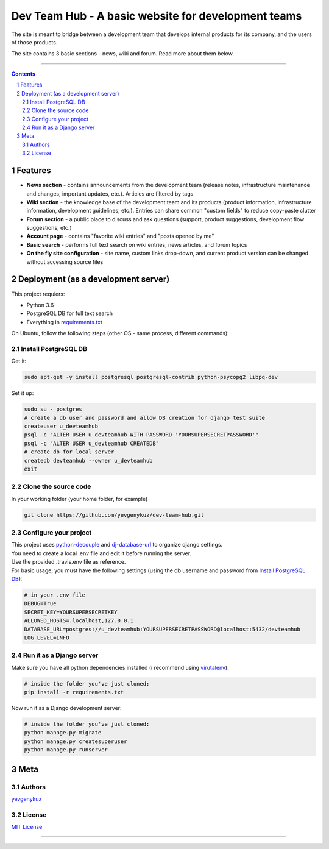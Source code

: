 Dev Team Hub - A basic website for development teams
####################################################

The site is meant to bridge between a development team that develops internal products for its company,
and the users of those products.

The site contains 3 basic sections - news, wiki and forum. Read more about them below.


.. class:: no-web

    .. image:: https://user-images.githubusercontent.com/19968607/38177374-fbe48382-3608-11e8-9fb3-64a46982b953.gif
        :alt: Dev Team Hub demo
        :width: 100%
        :align: center


.. class:: no-web no-pdf

|travis_ci| |coverage|

-----


.. contents::

.. section-numbering::



Features
========

* **News section** - contains announcements from the development team (release notes, infrastructure maintenance and
  changes, important updates, etc.). Articles are filtered by tags
* **Wiki section** - the knowledge base of the development team and its products (product information, infrastructure
  information, development guidelines, etc.). Entries can share common "custom fields" to reduce copy-paste clutter
* **Forum section** - a public place to discuss and ask questions (support, product suggestions, development flow
  suggestions, etc.)
* **Account page** - contains "favorite wiki entries" and "posts opened by me"
* **Basic search** - performs full text search on wiki entries, news articles, and forum topics
* **On the fly site configuration** - site name, custom links drop-down, and current product version can be changed
  without accessing source files

Deployment (as a development server)
====================================

This project requiers:

* Python 3.6
* PostgreSQL DB for full text search
* Everything in `requirements.txt <https://github.com/yevgenykuz/dev-team-hub/blob/master/requirements.txt>`_


On Ubuntu, follow the following steps (other OS - same process, different commands):

Install PostgreSQL DB
---------------------

Get it:

.. code-block:: bash

    sudo apt-get -y install postgresql postgresql-contrib python-psycopg2 libpq-dev
    
Set it up:

.. code-block:: bash

    sudo su - postgres
    # create a db user and password and allow DB creation for django test suite
    createuser u_devteamhub
    psql -c "ALTER USER u_devteamhub WITH PASSWORD 'YOURSUPERSECRETPASSWORD'"
    psql -c "ALTER USER u_devteamhub CREATEDB"
    # create db for local server
    createdb devteamhub --owner u_devteamhub
    exit

Clone the source code
---------------------

In your working folder (your home folder, for example)

.. code-block:: bash

    git clone https://github.com/yevgenykuz/dev-team-hub.git 

Configure your project
----------------------

| This project uses `python-decouple <https://pypi.python.org/pypi/python-decouple>`_ and
  `dj-database-url <https://pypi.python.org/pypi/dj-database-url>`_ to organize django settings.
| You need to create a local .env file and edit it before running the server.
| Use the provided .travis.env file as reference.
| For basic usage, you must have the following settings (using the db username and password from
  `Install PostgreSQL DB`_):

.. code-block:: bash

    # in your .env file
    DEBUG=True
    SECRET_KEY=YOURSUPERSECRETKEY
    ALLOWED_HOSTS=.localhost,127.0.0.1
    DATABASE_URL=postgres://u_devteamhub:YOURSUPERSECRETPASSWORD@localhost:5432/devteamhub
    LOG_LEVEL=INFO

Run it as a Django server
-------------------------

Make sure you have all python dependencies installed (i recommend using
`virutalenv <https://pypi.python.org/pypi/virtualenv>`_):

.. code-block:: bash

    # inside the folder you've just cloned:
    pip install -r requirements.txt

Now run it as a Django development server:

.. code-block:: bash

    # inside the folder you've just cloned:
    python manage.py migrate
    python manage.py createsuperuser
    python manage.py runserver

Meta
====

Authors
-------

`yevgenykuz <https://github.com/yevgenykuz>`_

License
-------

`MIT License <https://github.com/yevgenykuz/dev-team-hub/blob/master/LICENSE>`_

-----


.. |travis_ci| image:: https://travis-ci.org/yevgenykuz/dev-team-hub.svg?branch=master
    :target: https://travis-ci.org/yevgenykuz/dev-team-hub
    :alt: Travis CI

.. |coverage| image:: https://coveralls.io/repos/github/yevgenykuz/dev-team-hub/badge.svg?branch=master
    :target: https://coveralls.io/github/yevgenykuz/dev-team-hub?branch=master
    :alt: Test coverage
